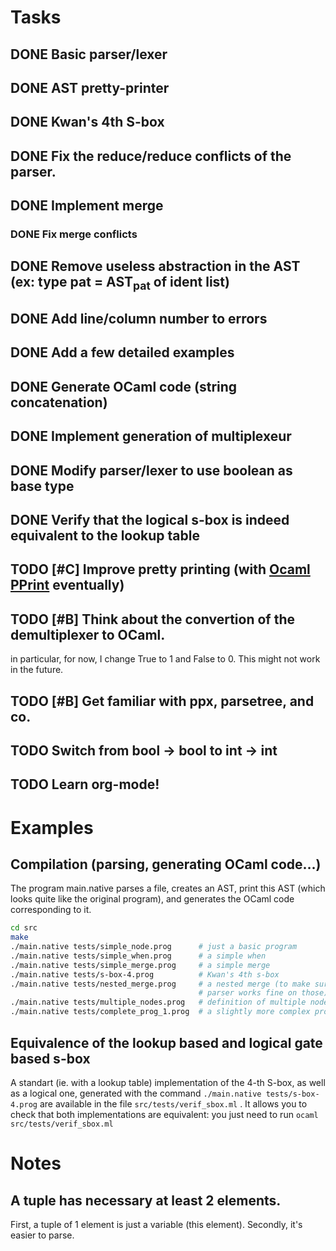 * Tasks
** DONE Basic parser/lexer
   CLOSED: [2017-02-14 mar. 09:51]
** DONE AST pretty-printer
   CLOSED: [2017-02-14 mar. 09:51]
** DONE Kwan's 4th S-box
   CLOSED: [2017-02-14 mar. 09:51]
** DONE Fix the reduce/reduce conflicts of the parser.
   CLOSED: [2017-02-14 mar. 09:51]
** DONE Implement merge
   CLOSED: [2017-02-14 mar. 15:37]
*** DONE Fix merge conflicts
    CLOSED: [2017-02-14 mar. 15:37]
** DONE Remove useless abstraction in the AST (ex: type pat = AST_pat of ident list)
   CLOSED: [2017-02-14 mar. 10:45]
** DONE Add line/column number to errors
   CLOSED: [2017-02-14 mar. 15:53]
** DONE Add a few detailed examples
   CLOSED: [2017-02-14 mar. 16:20]
** DONE Generate OCaml code (string concatenation)
   CLOSED: [2017-02-15 mer. 10:50]
** DONE Implement generation of multiplexeur
   CLOSED: [2017-02-15 mer. 11:52]
** DONE Modify parser/lexer to use boolean as base type
   CLOSED: [2017-02-15 mer. 11:52]
** DONE Verify that the logical s-box is indeed equivalent to the lookup table 
   CLOSED: [2017-02-15 mer. 16:21]
** TODO [#C] Improve pretty printing (with [[http://gallium.inria.fr/blog/first-release-of-pprint/][Ocaml PPrint]] eventually)
** TODO [#B] Think about the convertion of the demultiplexer to OCaml.
   in particular, for now, I change True to 1 and False to 0. 
   This might not work in the future.
** TODO [#B] Get familiar with ppx, parsetree, and co.
** TODO Switch from bool -> bool to int -> int
** TODO Learn org-mode!


* Examples

** Compilation (parsing, generating OCaml code...)

The program main.native parses a file, creates an AST, print this AST (which looks 
quite like the original program), and generates the OCaml code corresponding to it.
#+BEGIN_SRC bash
    cd src
    make
    ./main.native tests/simple_node.prog      # just a basic program
    ./main.native tests/simple_when.prog      # a simple when
    ./main.native tests/simple_merge.prog     # a simple merge
    ./main.native tests/s-box-4.prog          # Kwan's 4th s-box
    ./main.native tests/nested_merge.prog     # a nested merge (to make sure the 
                                              # parser works fine on those)
    ./main.native tests/multiple_nodes.prog   # definition of multiple nodes. 
    ./main.native tests/complete_prog_1.prog  # a slightly more complex program
#+END_SRC


** Equivalence of the lookup based and logical gate based s-box

A standart (ie. with a lookup table) implementation of the 4-th S-box, as well as a
logical one, generated with the command =./main.native tests/s-box-4.prog= are available
in the file =src/tests/verif_sbox.ml= .
It allows you to check that both implementations are equivalent: you just need to run
=ocaml src/tests/verif_sbox.ml=



* Notes

** A tuple has necessary at least 2 elements. 
First, a tuple of 1 element is just a variable (this element). Secondly, it's easier to parse.

